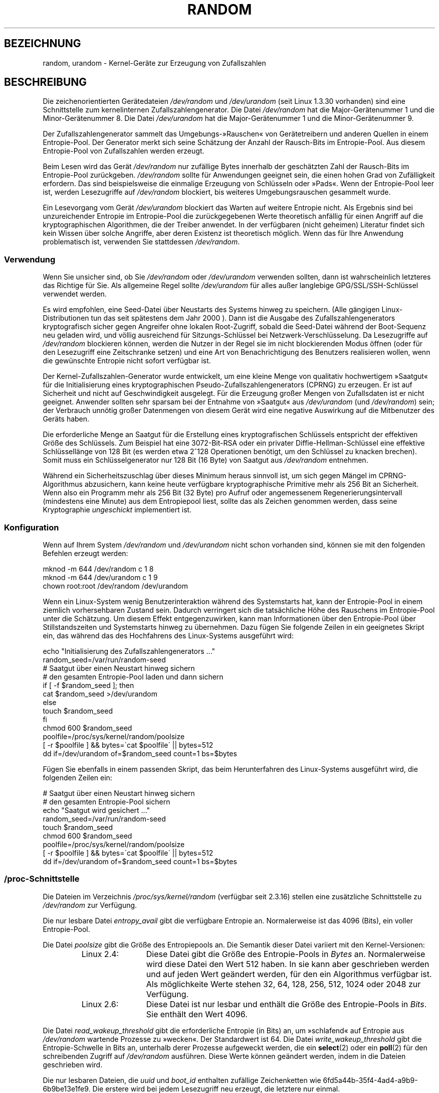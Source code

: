 .\" Copyright (c) 1997 John S. Kallal (kallal@voicenet.com)
.\"
.\" This is free documentation; you can redistribute it and/or
.\" modify it under the terms of the GNU General Public License as
.\" published by the Free Software Foundation; either version 2 of
.\" the License, or (at your option) any later version.
.\"
.\" Some changes by tytso and aeb.
.\"
.\" 2004-12-16, John V. Belmonte/mtk, Updated init and quit scripts
.\" 2004-04-08, AEB, Improved description of read from /dev/urandom
.\" 2008-06-20, George Spelvin <linux@horizon.com>,
.\"             Matt Mackall <mpm@selenic.com>
.\"     Add a Usage subsection that recommends most users to use
.\"     /dev/urandom, and emphasizes parsimonious usage of /dev/random.
.\"
.\"*******************************************************************
.\"
.\" This file was generated with po4a. Translate the source file.
.\"
.\"*******************************************************************
.TH RANDOM 4 "29. August 2010" Linux Linux\-Programmierhandbuch
.SH BEZEICHNUNG
random, urandom \- Kernel\-Geräte zur Erzeugung von Zufallszahlen
.SH BESCHREIBUNG
Die zeichenorientierten Gerätedateien \fI/dev/random\fP und \fI/dev/urandom\fP
(seit Linux 1.3.30 vorhanden) sind eine Schnittstelle zum kernelinternen
Zufallszahlengenerator. Die Datei \fI/dev/random\fP hat die Major\-Gerätenummer
1 und die Minor\-Gerätenummer 8. Die Datei \fI/dev/urandom\fP hat die
Major\-Gerätenummer 1 und die Minor\-Gerätenummer 9.
.LP
Der Zufallszahlengenerator sammelt das Umgebungs\-»Rauschen« von
Gerätetreibern und anderen Quellen in einem Entropie\-Pool. Der Generator
merkt sich seine Schätzung der Anzahl der Rausch\-Bits im Entropie\-Pool. Aus
diesem Entropie\-Pool von Zufallszahlen werden erzeugt.
.LP
Beim Lesen wird das Gerät \fI/dev/random\fP nur zufällige Bytes innerhalb der
geschätzten Zahl der Rausch\-Bits im Entropie\-Pool
zurückgeben. \fI/dev/random\fP sollte für Anwendungen geeignet sein, die einen
hohen Grad von Zufälligkeit erfordern. Das sind beispielsweise die einmalige
Erzeugung von Schlüsseln oder »Pads«. Wenn der Entropie\-Pool leer ist,
werden Lesezugriffe auf \fI/dev/random\fP blockiert, bis weiteres
Umgebungsrauschen gesammelt wurde.
.LP
Ein Lesevorgang vom Gerät \fI/dev/urandom\fP blockiert das Warten auf weitere
Entropie nicht. Als Ergebnis sind bei unzureichender Entropie im
Entropie\-Pool die zurückgegebenen Werte theoretisch anfällig für einen
Angriff auf die kryptographischen Algorithmen, die der Treiber anwendet. In
der verfügbaren (nicht geheimen) Literatur findet sich kein Wissen über
solche Angriffe, aber deren Existenz ist theoretisch möglich. Wenn das für
Ihre Anwendung problematisch ist, verwenden Sie stattdessen \fI/dev/random\fP.
.SS Verwendung
Wenn Sie unsicher sind, ob Sie \fI/dev/random\fP oder \fI/dev/urandom\fP verwenden
sollten, dann ist wahrscheinlich letzteres das Richtige für Sie. Als
allgemeine Regel sollte \fI/dev/urandom\fP für alles außer langlebige
GPG/SSL/SSH\-Schlüssel verwendet werden.

Es wird empfohlen, eine Seed\-Datei über Neustarts des Systems hinweg zu
speichern. (Alle gängigen Linux\-Distributionen tun das seit spätestens dem
Jahr 2000 ). Dann ist die Ausgabe des Zufallszahlengenerators kryptografisch
sicher gegen Angreifer ohne lokalen Root\-Zugriff, sobald die Seed\-Datei
während der Boot\-Sequenz neu geladen wird, und völlig ausreichend für
Sitzungs\-Schlüssel bei Netzwerk\-Verschlüsselung. Da Lesezugriffe auf
\fI/dev/random\fP blockieren können, werden die Nutzer in der Regel sie im
nicht blockierenden Modus öffnen (oder für den Lesezugriff eine Zeitschranke
setzen) und eine Art von Benachrichtigung des Benutzers realisieren wollen,
wenn die gewünschte Entropie nicht sofort verfügbar ist.

Der Kernel\-Zufallszahlen\-Generator wurde entwickelt, um eine kleine Menge
von qualitativ hochwertigem »Saatgut« für die Initialisierung eines
kryptographischen Pseudo\-Zufallszahlengenerators (CPRNG) zu erzeugen. Er ist
auf Sicherheit und nicht auf Geschwindigkeit ausgelegt. Für die Erzeugung
großer Mengen von Zufallsdaten ist er nicht geeignet. Anwender sollten sehr
sparsam bei der Entnahme von »Saatgut« aus \fI/dev/urandom\fP (und
\fI/dev/random\fP) sein; der Verbrauch unnötig großer Datenmengen von diesem
Gerät wird eine negative Auswirkung auf die Mitbenutzer des Geräts haben.

Die erforderliche Menge an Saatgut für die Erstellung eines kryptografischen
Schlüssels entspricht der effektiven Größe des Schlüssels. Zum Beispiel hat
eine 3072\-Bit\-RSA oder ein privater Diffie\-Hellman\-Schlüssel eine effektive
Schlüssellänge von 128 Bit (es werden etwa 2^128 Operationen benötigt, um
den Schlüssel zu knacken brechen). Somit muss ein Schlüsselgenerator nur 128
Bit (16 Byte) von Saatgut aus \fI/dev/random\fP entnehmen.

Während ein Sicherheitszuschlag über dieses Minimum heraus sinnvoll ist, um
sich gegen Mängel im CPRNG\-Algorithmus abzusichern, kann keine heute
verfügbare kryptographische Primitive mehr als 256 Bit an Sicherheit. Wenn
also ein Programm mehr als 256 Bit (32 Byte) pro Aufruf oder angemessenem
Regenerierungsintervall (mindestens eine Minute) aus dem Entropiepool liest,
sollte das als Zeichen genommen werden, dass seine Kryptographie
\fIungeschickt\fP implementiert ist.
.SS Konfiguration
Wenn auf Ihrem System \fI/dev/random\fP und \fI/dev/urandom\fP nicht schon
vorhanden sind, können sie mit den folgenden Befehlen erzeugt werden:

.nf
    mknod \-m 644 /dev/random c 1 8
    mknod \-m 644 /dev/urandom c 1 9
    chown root:root /dev/random /dev/urandom
.fi

Wenn ein Linux\-System wenig Benutzerinteraktion während des Systemstarts
hat, kann der Entropie\-Pool in einem ziemlich vorhersehbaren Zustand
sein. Dadurch verringert sich die tatsächliche Höhe des Rauschens im
Entropie\-Pool unter die Schätzung. Um diesem Effekt entgegenzuwirken, kann
man Informationen über den Entropie\-Pool über Stillstandszeiten und
Systemstarts hinweg zu übernehmen. Dazu fügen Sie folgende Zeilen in ein
geeignetes Skript ein, das während das des Hochfahrens des Linux\-Systems
ausgeführt wird:

.nf
    echo "Initialisierung des Zufallszahlengenerators ..."
    random_seed=/var/run/random\-seed
    # Saatgut über einen Neustart hinweg sichern
    # den gesamten Entropie\-Pool laden und dann sichern
    if [ \-f $random_seed ]; then
        cat $random_seed >/dev/urandom
    else
        touch $random_seed
    fi
    chmod 600 $random_seed
    poolfile=/proc/sys/kernel/random/poolsize
    [ \-r $poolfile ] && bytes=\`cat $poolfile\` || bytes=512
    dd if=/dev/urandom of=$random_seed count=1 bs=$bytes
.fi

Fügen Sie ebenfalls in einem passenden Skript, das beim Herunterfahren des
Linux\-Systems ausgeführt wird, die folgenden Zeilen ein:

.nf
    # Saatgut über einen Neustart hinweg sichern
    # den gesamten Entropie\-Pool sichern
    echo "Saatgut wird gesichert ..."
    random_seed=/var/run/random\-seed
    touch $random_seed
    chmod 600 $random_seed
    poolfile=/proc/sys/kernel/random/poolsize
    [ \-r $poolfile ] && bytes=\`cat $poolfile\` || bytes=512
    dd if=/dev/urandom of=$random_seed count=1 bs=$bytes
.fi
.SS /proc\-Schnittstelle
Die Dateien im Verzeichnis \fI/proc/sys/kernel/random\fP (verfügbar seit
2.3.16) stellen eine zusätzliche Schnittstelle zu \fI/dev/random\fP zur
Verfügung.
.LP
Die nur lesbare Datei \fIentropy_avail\fP gibt die verfügbare Entropie
an. Normalerweise ist das 4096 (Bits), ein voller Entropie\-Pool.
.LP
Die Datei \fIpoolsize\fP gibt die Größe des Entropiepools an. Die Semantik
dieser Datei variiert mit den Kernel\-Versionen:
.RS
.TP  12
Linux 2.4:
Diese Datei gibt die Größe des Entropie\-Pools in \fIBytes\fP an. Normalerweise
wird diese Datei den Wert 512 haben. In sie kann aber geschrieben werden und
auf jeden Wert geändert werden, für den ein Algorithmus verfügbar ist. Als
möglichkeite Werte stehen 32, 64, 128, 256, 512, 1024 oder 2048 zur
Verfügung.
.TP 
Linux 2.6:
Diese Datei ist nur lesbar und enthält die Größe des Entropie\-Pools in
\fIBits\fP. Sie enthält den Wert 4096.
.RE
.LP
Die Datei \fIread_wakeup_threshold\fP gibt die erforderliche Entropie (in Bits)
an, um »schlafend« auf Entropie aus \fI/dev/random\fP wartende Prozesse zu
»wecken«. Der Standardwert ist 64. Die Datei \fIwrite_wakeup_threshold\fP gibt
die Entropie\-Schwelle in Bits an, unterhalb derer Prozesse aufgeweckt
werden, die ein \fBselect\fP(2) oder ein \fBpoll\fP(2) für den schreibenden
Zugriff auf \fI/dev/random\fP ausführen. Diese Werte können geändert werden,
indem in die Dateien geschrieben wird.
.LP
Die nur lesbaren Dateien, die \fIuuid\fP und \fIboot_id\fP enthalten zufällige
Zeichenketten wie 6fd5a44b\-35f4\-4ad4\-a9b9\-6b9be13e1fe9. Die erstere wird bei
jedem Lesezugriff neu erzeugt, die letztere nur einmal.
.SH DATEIEN
/dev/random
.br
.\" .SH AUTHOR
.\" The kernel's random number generator was written by
.\" Theodore Ts'o (tytso@athena.mit.edu).
/dev/urandom
.SH "SIEHE AUCH"
mknod (1)
.br
RFC\ 1750, "Randomness Recommendations for Security"
.SH KOLOPHON
Diese Seite ist Teil der Veröffentlichung 3.32 des Projekts
Linux\-\fIman\-pages\fP. Eine Beschreibung des Projekts und Informationen, wie
Fehler gemeldet werden können, finden sich unter
http://www.kernel.org/doc/man\-pages/.

.SH ÜBERSETZUNG
Die deutsche Übersetzung dieser Handbuchseite wurde von
Martin Eberhard Schauer <Martin.E.Schauer@gmx.de>
erstellt.

Diese Übersetzung ist Freie Dokumentation; lesen Sie die
GNU General Public License Version 3 oder neuer bezüglich der
Copyright-Bedingungen. Es wird KEINE HAFTUNG übernommen.

Wenn Sie Fehler in der Übersetzung dieser Handbuchseite finden,
schicken Sie bitte eine E-Mail an <debian-l10n-german@lists.debian.org>.
